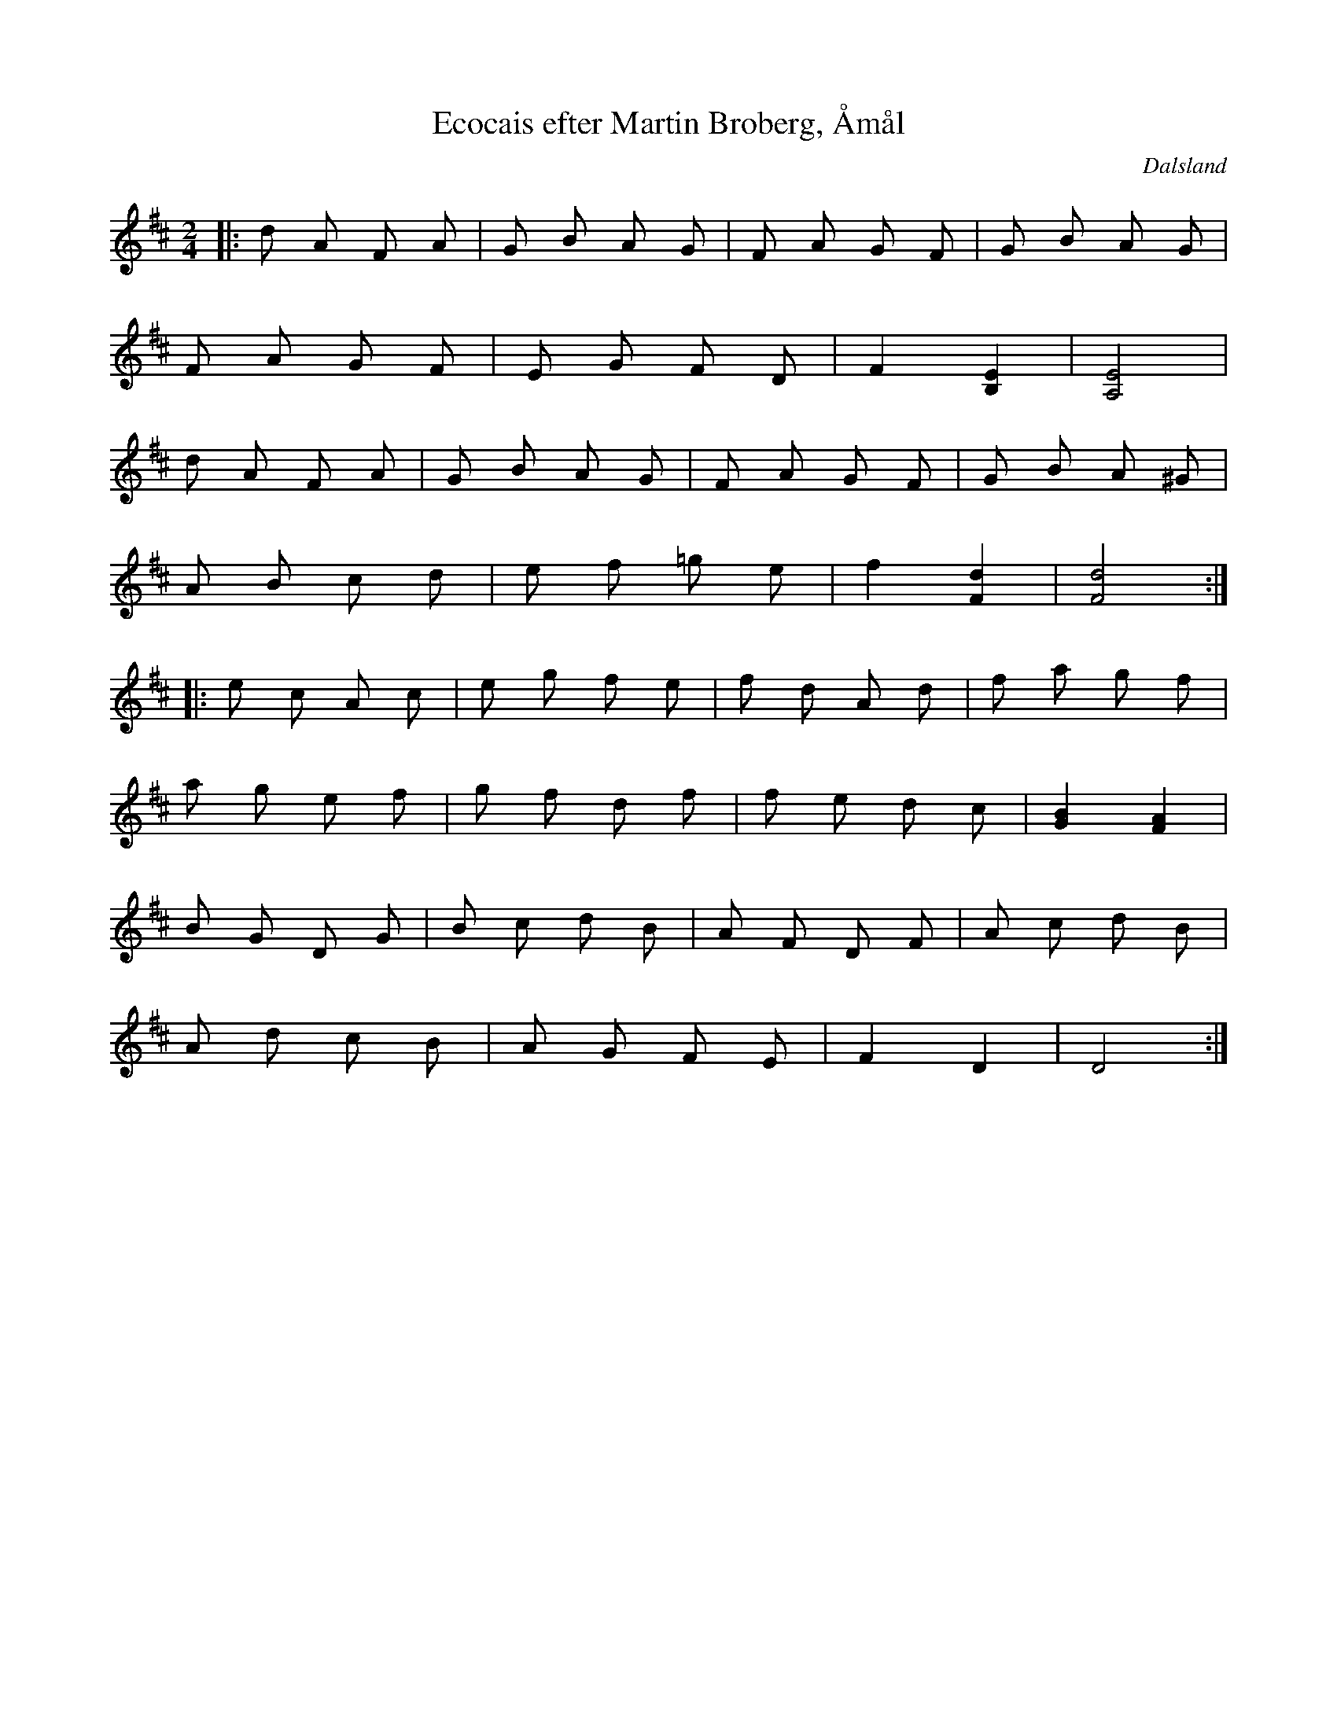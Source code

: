 %%abc-charset utf-8

X:1
T:Ecocais efter Martin Broberg, Åmål
R:Engelska
N:Axel Martin Broberg, 1800-talet
O:Dalsland
S:efter Martin Broberg
M:2/4
L:1/16
K:D
|:d2 A2 F2 A2| \
G2 B2 A2 G2| \
F2 A2 G2 F2| \
G2 B2 A2 G2|
F2 A2 G2 F2| \
E2 G2 F2 D2| \
F4 [E4B,4]| \
[E8A,8]|
d2 A2 F2 A2| \
G2 B2 A2 G2| \
F2 A2 G2 F2| \
G2 B2 A2 ^G2|
A2 B2 c2 d2| \
e2 f2 =g2 e2| \
f4 [d4F4]| \
[d8F8]:|
|:e2 c2 A2 c2| \
e2 g2 f2 e2| \
f2 d2 A2 d2| \
f2 a2 g2 f2|
a2 g2 e2 f2| \
g2 f2 d2 f2| \
f2 e2 d2 c2| \
[B4G4] [A4F4]|
B2 G2 D2 G2| \
B2 c2 d2 B2| \
A2 F2 D2 F2| \
A2 c2 d2 B2|
A2 d2 c2 B2| \
A2 G2 F2 E2| \
F4 D4| \
D8:|

